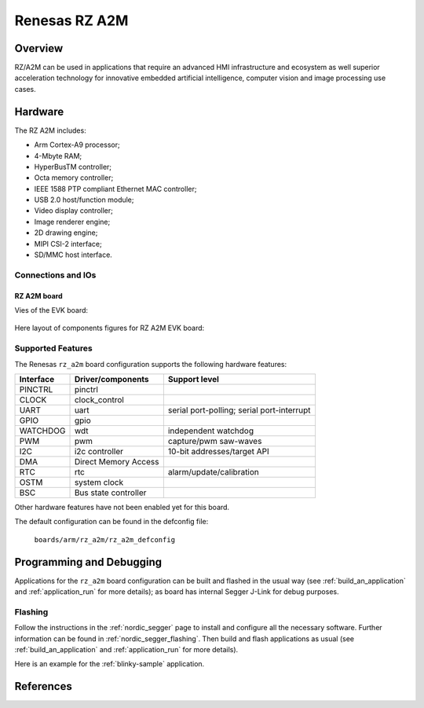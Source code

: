 .. _rz_a2m:

Renesas RZ A2M
##############

Overview
********
RZ/A2M can be used in applications that require an advanced HMI infrastructure
and ecosystem as well superior acceleration technology for innovative embedded
artificial intelligence, computer vision and image processing use cases.

Hardware
********
The RZ A2M includes:

* Arm Cortex-A9 processor;
* 4-Mbyte RAM;
* HyperBusTM controller;
* Octa memory controller;
* IEEE 1588 PTP compliant Ethernet MAC controller;
* USB 2.0 host/function module;
* Video display controller;
* Image renderer engine;
* 2D drawing engine;
* MIPI CSI-2 interface;
* SD/MMC host interface.

Connections and IOs
===================

RZ A2M board
------------

Vies of the EVK board:

.. figure:: img/view.jpg
   :align: center

Here layout of components figures for RZ A2M EVK board:

.. figure:: img/RTK79210XXB00000BE_layout.jpg
   :align: center

.. figure:: img/cpu_layout.jpg
   :align: center

Supported Features
==================
The Renesas ``rz_a2m`` board configuration supports the following
hardware features:

+-----------+------------------------------+-------------------------------------+
| Interface | Driver/components            | Support level                       |
+===========+==============================+=====================================+
| PINCTRL   | pinctrl                      |                                     |
+-----------+------------------------------+-------------------------------------+
| CLOCK     | clock_control                |                                     |
+-----------+------------------------------+-------------------------------------+
| UART      | uart                         | serial port-polling;                |
|           |                              | serial port-interrupt               |
+-----------+------------------------------+-------------------------------------+
| GPIO      | gpio                         |                                     |
+-----------+------------------------------+-------------------------------------+
| WATCHDOG  | wdt                          | independent watchdog                |
+-----------+------------------------------+-------------------------------------+
| PWM       | pwm                          | capture/pwm saw-waves               |
+-----------+------------------------------+-------------------------------------+
| I2C       | i2c controller               | 10-bit addresses/target API         |
+-----------+------------------------------+-------------------------------------+
| DMA       | Direct Memory Access         |                                     |
+-----------+------------------------------+-------------------------------------+
| RTC       | rtc                          | alarm/update/calibration            |
+-----------+------------------------------+-------------------------------------+
| OSTM      | system clock                 |                                     |
+-----------+------------------------------+-------------------------------------+
| BSC       | Bus state controller         |                                     |
+-----------+------------------------------+-------------------------------------+

Other hardware features have not been enabled yet for this board.

The default configuration can be found in the defconfig file:

        ``boards/arm/rz_a2m/rz_a2m_defconfig``

Programming and Debugging
*************************

Applications for the ``rz_a2m`` board configuration can be
built and flashed in the usual way (see :ref:`build_an_application`
and :ref:`application_run` for more details); as board has internal Segger
J-Link for debug purposes.

Flashing
========

Follow the instructions in the :ref:`nordic_segger` page to install
and configure all the necessary software. Further information can be
found in :ref:`nordic_segger_flashing`. Then build and flash
applications as usual (see :ref:`build_an_application` and
:ref:`application_run` for more details).

Here is an example for the :ref:`blinky-sample` application.

.. zephyr-app-commands::
   :zephyr-app: samples/basic/blinky
   :board: rz_a2m
   :goals: build flash

References
**********

.. _Renesas RZ/A2M Image Processing RTOS MPU with DRP and 4MB of On-chip RAM:
   https://www.renesas.com/us/en/products/microcontrollers-microprocessors/rz-mpus/rza2m-image-processing-rtos-mpu-drp-and-4mb-chip-ram
